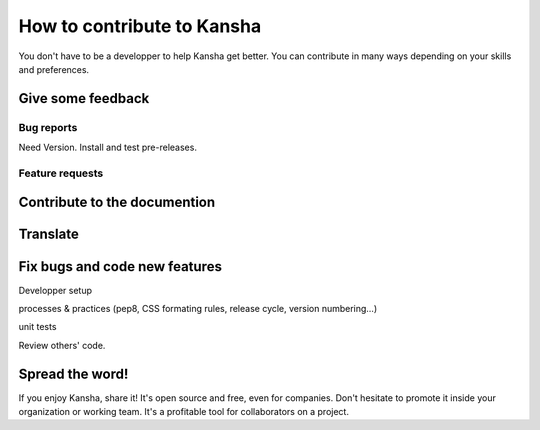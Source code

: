 How to contribute to Kansha
===========================

You don't have to be a developper to help Kansha get better.
You can contribute in many ways depending on your skills and preferences.

Give some feedback
------------------

Bug reports
^^^^^^^^^^^

Need Version.
Install and test pre-releases.


Feature requests
^^^^^^^^^^^^^^^^


Contribute to the documention
-----------------------------

Translate
---------


Fix bugs and code new features
------------------------------

Developper setup

processes & practices (pep8, CSS formating rules, release cycle, version numbering…)

unit tests

Review others' code.


Spread the word!
----------------

If you enjoy Kansha, share it! It's open source and free, even for companies. Don't hesitate to promote it inside your organization or working team. It's a profitable tool for collaborators on a project.